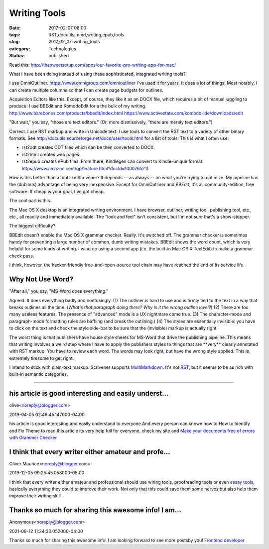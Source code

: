 Writing Tools
=============

:date: 2017-02-07 08:00
:tags: RST,docutils,mmd,writing,epub,tools
:slug: 2017_02_07-writing_tools
:category: Technologies
:status: published

Read
this: http://thesweetsetup.com/apps/our-favorite-pro-writing-app-for-mac/

What I have been doing instead of using these sophisticated,
integrated writing tools?

I use OmniOutliner. https://www.omnigroup.com/omnioutliner I've used
it for years. It does a lot of things. Most notably, I can create
multiple columns so that I can create page budgets for outlines.

Acquisition Editors like this. Except, of course, they like it as an
DOCX file, which requires a bit of manual juggling to produce.
I use BBEdit and KomodoEdit for a the bulk of my
writing. `http://www.barebones.com/products/bbedit/index.html <ttp://www.barebones.com/products/bbedit/index.html>`__
https://www.activestate.com/komodo-ide/downloads/edit

"But wait," you say, "those are text editors."
(Or, more dismissively, "there are merely text editors.")

Correct.  I use RST markup and write in Unicode text.  I use tools to
convert the RST text to a variety of other binary formats.
See http://docutils.sourceforge.net/docs/user/tools.html for a list
of tools. This is what I often use:

-   rst2odt creates ODT files which can be then converted to DOCX.

-   rst2html creates web pages.

-   rst2epub creates ePub files. From there, Kindlegen can convert to
    Kindle-unique format. https://www.amazon.com/gp/feature.html?docId=1000765211

How is this better than a tool like Scrivener? It depends -- as
always -- on what you're trying to optimize. My pipeline has the
(dubious) advantage of being very inexpensive. Except for
OmniOutliner and BBEdit, it's all community-edition, free software.
If cheap is your goal, I've got cheap.

The cool part is this.

The Mac OS X desktop is an integrated writing environment. I have
browser, outliner, writing tool, publishing tool, etc., etc., all
readily and immediately available. The "look and feel" isn't
consistent, but I'm not sure that's a show-stopper.

The biggest difficulty?

BBEdit doesn't enable the Mac OS X grammar checker. Really. It's
switched off. The grammar checker is sometimes handy for preventing a
large number of common, dumb writing mistakes. BBEdit shows the word
count, which is very helpful for some kinds of writing. I wind up
using a second app (i.e. the built-in Mac OS X TextEdit) to make a
grammar check pass.

I think, however, the hacker-friendly free-and-open-source tool chain
may have reached the end of its service life.

Why Not Use Word?
-----------------

"After all," you say, "MS-Word does everything."

Agreed. It does everything badly and confusingly. (1) The outliner is
hard to use and is firmly tied to the text in a way that breaks
outlines all the time. (*What's that paragraph doing there? Why is it
the wrong outline level?*) (2) There are too many useless features.
The presence of "advanced" mode is a UX nightmare come true. (3) The
character-mode and paragraph-mode formatting rules are baffling (and
break the outlining.) (4) The styles are essentially invisible: you
have to click on the text and check the style side-bar to be sure
that the (invisible) markup is actually right.

The worst thing is that publishers have house style sheets for
MS-Word that drive the publishing pipeline. This means that writing
involves a weird step where I have to apply the publishers styles to
things that are \**very*\* clearly annotated with RST markup. You
have to review each word. The words may look right, but have the
wrong style applied. This is extremely tiresome to get right.

I intend to stick with plain-text markup. Scrivener supports
`MultiMarkdown <https://rawgit.com/fletcher/human-markdown-reference/master/index.html>`__.
It's not
`RST <http://docutils.sourceforge.net/docs/user/rst/quickref.html>`__,
but it seems to be as rich with built-in semantic categories.



-----

his article is good interesting and easily underst...
-----------------------------------------------------

olive<noreply@blogger.com>

2019-04-05 02:48:45.147000-04:00

his article is good interesting and easily understand to everyone.And
every person can known how to How to Identify and Fix Theme to read this
article its very help full for everyone. check my site and `Make your
documents free of errors with Grammer
Checker <https://www.pocketnewsalert.com/2018/11/make-your-documents-free-of-errors-with-grammar-checker.html>`__


I think that every writer either amateur and profe...
-----------------------------------------------------

Oliver Maurice<noreply@blogger.com>

2019-12-05 09:25:45.058000-05:00

I think that every writer either amateur and professional should use
wiring tools, proofreading tools or even `essay
tools <https://essaytoolbox.com/>`__, basically everything they could to
improve their work. Not only that this could save them some nerves but
also help them improve their writing skill


Thanks so much for sharing this awesome info! I am...
-----------------------------------------------------

Anonymous<noreply@blogger.com>

2021-09-12 11:34:30.052000-04:00

Thanks so much for sharing this awesome info! I am looking forward to
see more postsby you! `Frontend developer <https://josematos.work/>`__





